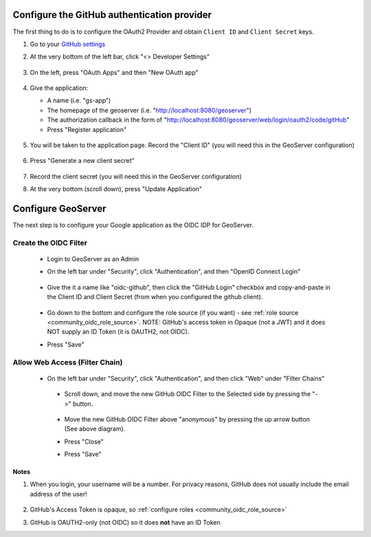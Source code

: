 .. _community_oidc_github:


Configure the GitHub authentication provider
--------------------------------------------

The first thing to do is to configure the OAuth2 Provider and obtain ``Client ID`` and ``Client Secret`` keys.


#. Go to your `GitHub settings <https://github.com/settings/profile>`_

#. At the very bottom of the left bar, click "<> Developer Settings"

    .. figure:: ../img/github-dev-settings.png
        :align: center

#. On the left, press "OAuth Apps" and then "New OAuth app"

    .. figure:: ../img/github-new-oauth2.png
        :align: center

#. Give the application:

   * A name (i.e. "gs-app")
   * The homepage of the geoserver (i.e. "http://localhost:8080/geoserver")
   * The authorization callback in the form of "http://localhost:8080/geoserver/web/login/oauth2/code/gitHub"
   * Press "Register application"

    .. figure:: ../img/github-oauth2-app.png
        :align: center


#. You will be taken to the application page.  Record the "Client ID" (you will need this in the GeoServer configuration)

    .. figure:: ../img/github-app-created.png
        :align: center

#. Press "Generate a new client secret"

    .. figure:: ../img/github-client-secret.png
        :align: center

#. Record the client secret (you will need this in the GeoServer configuration)

#. At the very bottom (scroll down), press "Update Application"



Configure GeoServer
-------------------

The next step is to configure your Google application as the OIDC IDP for GeoServer.

Create the OIDC Filter
^^^^^^^^^^^^^^^^^^^^^^

   * Login to GeoServer as an Admin
   
   * On the left bar under "Security", click "Authentication", and then "OpenID Connect Login"
       
      .. figure:: ../img/google-gs1.png
         :align: center

   * Give the it a name like "oidc-github", then click the "GitHub Login" checkbox and copy-and-paste in the Client ID and Client Secret (from when you configured the github client).
       
      .. figure:: ../img/github-gs1.png
         :align: center         

   * Go down to the bottom and configure the role source (if you want) - see :ref:`role source <community_oidc_role_source>`.  
     NOTE: GitHub's access token in Opaque (not a JWT) and it does NOT supply an ID Token (it is OAUTH2, not OIDC).

   * Press "Save" 



Allow Web Access (Filter Chain)
^^^^^^^^^^^^^^^^^^^^^^^^^^^^^^^

  * On the left bar under "Security", click "Authentication", and then click "Web" under "Filter Chains"
       
      .. figure:: ../img/google-filterchain1.png
         :align: center

   * Scroll down, and move the new GitHub OIDC Filter to the Selected side by pressing the "->" button.
       
      .. figure:: ../img/github-gs2.png
         :align: center

   * Move the new GitHub OIDC Filter above "anonymous" by pressing the up arrow button (See above diagram).
       
   * Press "Close"

   * Press "Save" 



Notes
=====

#. When you login, your username will be a number.  For privacy reasons, GitHub does not usually include the email address of the user!

      .. figure:: ../img/github-gs-loggedin.png
         :align: center

#. GitHub's Access Token is opaque, so :ref:`configure roles <community_oidc_role_source>`
#. GitHub is OAUTH2-only (not OIDC) so it does **not** have an ID Token
 